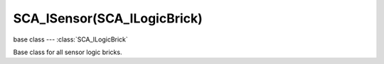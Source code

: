 SCA_ISensor(SCA_ILogicBrick)
============================

base class --- :class:`SCA_ILogicBrick`

.. class:: SCA_ISensor(SCA_ILogicBrick)

   Base class for all sensor logic bricks.

   .. attribute:: usePosPulseMode

      Flag to turn positive pulse mode on and off.

      :type: boolean

   .. attribute:: useNegPulseMode

      Flag to turn negative pulse mode on and off.

      :type: boolean

   .. attribute:: frequency

      The frequency for pulse mode sensors. (Deprecated: use SCA_ISensor.skippedTicks)

      :type: integer

   .. attribute:: skippedTicks

      Number of logic ticks skipped between 2 active pulses

      :type: integer

   .. attribute:: level

      level Option whether to detect level or edge transition when entering a state.
      It makes a difference only in case of logic state transition (state actuator).
      A level detector will immediately generate a pulse, negative or positive
      depending on the sensor condition, as soon as the state is activated.
      A edge detector will wait for a state change before generating a pulse.
      note: mutually exclusive with :data:`tap`, enabling will disable :data:`tap`.

      :type: boolean

   .. attribute:: tap

      When enabled only sensors that are just activated will send a positive event,
      after this they will be detected as negative by the controllers.
      This will make a key thats held act as if its only tapped for an instant.
      note: mutually exclusive with :data:`level`, enabling will disable :data:`level`.

      :type: boolean

   .. attribute:: invert

      Flag to set if this sensor activates on positive or negative events.

      :type: boolean

   .. attribute:: triggered

      True if this sensor brick is in a positive state. (read-only).

      :type: boolean

   .. attribute:: positive

      True if this sensor brick is in a positive state. (read-only).

      :type: boolean

   .. attribute:: pos_ticks

      The number of ticks since the last positive pulse (read-only).

      :type: int

   .. attribute:: neg_ticks

      The number of ticks since the last negative pulse (read-only).

      :type: int

   .. attribute:: status

      The status of the sensor (read-only): can be one of :ref:`these constants<sensor-status>`.

      :type: int

      .. note::

         This convenient attribute combines the values of triggered and positive attributes.

   .. method:: reset()

      Reset sensor internal state, effect depends on the type of sensor and settings.

      The sensor is put in its initial state as if it was just activated.
